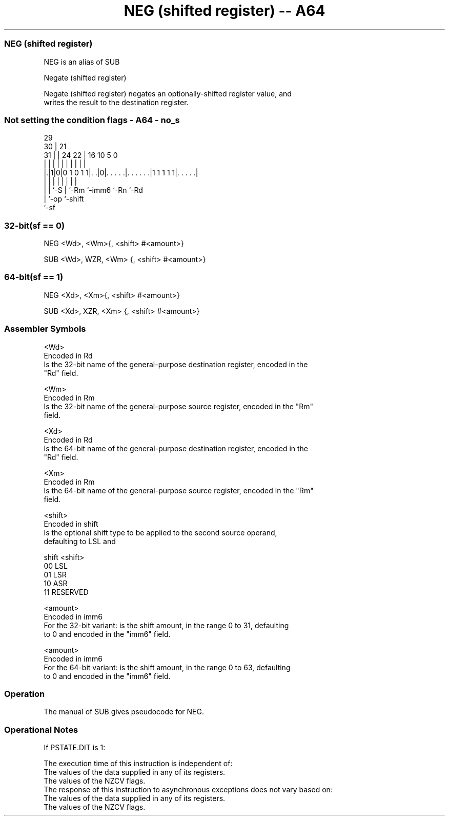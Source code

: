 .nh
.TH "NEG (shifted register) -- A64" "7" " "  "alias" "general"
.SS NEG (shifted register)
 NEG is an alias of SUB

 Negate (shifted register)

 Negate (shifted register) negates an optionally-shifted register value, and
 writes the result to the destination register.



.SS Not setting the condition flags - A64 - no_s
 
                                                                   
       29                                                          
     30 |              21                                          
   31 | |        24  22 |        16          10         5         0
    | | |         |   | |         |           |         |         |
  |.|1|0|0 1 0 1 1|. .|0|. . . . .|. . . . . .|1 1 1 1 1|. . . . .|
  | | |           |     |         |           |         |
  | | `-S         |     `-Rm      `-imm6      `-Rn      `-Rd
  | `-op          `-shift
  `-sf
  
  
 
.SS 32-bit(sf == 0)
 
 NEG  <Wd>, <Wm>{, <shift> #<amount>}
 
 SUB  <Wd>, WZR, <Wm> {, <shift> #<amount>}
.SS 64-bit(sf == 1)
 
 NEG  <Xd>, <Xm>{, <shift> #<amount>}
 
 SUB  <Xd>, XZR, <Xm> {, <shift> #<amount>}
 

.SS Assembler Symbols

 <Wd>
  Encoded in Rd
  Is the 32-bit name of the general-purpose destination register, encoded in the
  "Rd" field.

 <Wm>
  Encoded in Rm
  Is the 32-bit name of the general-purpose source register, encoded in the "Rm"
  field.

 <Xd>
  Encoded in Rd
  Is the 64-bit name of the general-purpose destination register, encoded in the
  "Rd" field.

 <Xm>
  Encoded in Rm
  Is the 64-bit name of the general-purpose source register, encoded in the "Rm"
  field.

 <shift>
  Encoded in shift
  Is the optional shift type to be applied to the second source operand,
  defaulting to LSL and

  shift <shift>  
  00    LSL      
  01    LSR      
  10    ASR      
  11    RESERVED 

 <amount>
  Encoded in imm6
  For the 32-bit variant: is the shift amount, in the range 0 to 31, defaulting
  to 0 and encoded in the "imm6" field.

 <amount>
  Encoded in imm6
  For the 64-bit variant: is the shift amount, in the range 0 to 63, defaulting
  to 0 and encoded in the "imm6" field.



.SS Operation

 The manual of SUB gives pseudocode for NEG.

.SS Operational Notes

 
 If PSTATE.DIT is 1: 
 
 The execution time of this instruction is independent of: 
 The values of the data supplied in any of its registers.
 The values of the NZCV flags.
 The response of this instruction to asynchronous exceptions does not vary based on: 
 The values of the data supplied in any of its registers.
 The values of the NZCV flags.
